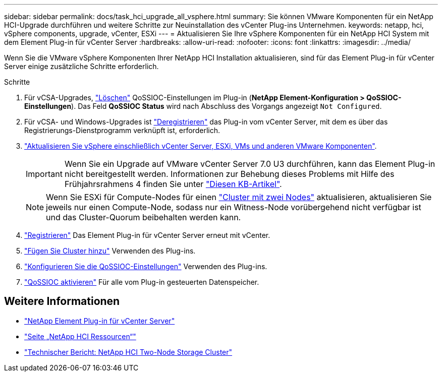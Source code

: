 ---
sidebar: sidebar 
permalink: docs/task_hci_upgrade_all_vsphere.html 
summary: Sie können VMware Komponenten für ein NetApp HCI-Upgrade durchführen und weitere Schritte zur Neuinstallation des vCenter Plug-ins Unternehmen. 
keywords: netapp, hci, vSphere components, upgrade, vCenter, ESXi 
---
= Aktualisieren Sie Ihre vSphere Komponenten für ein NetApp HCI System mit dem Element Plug-in für vCenter Server
:hardbreaks:
:allow-uri-read: 
:nofooter: 
:icons: font
:linkattrs: 
:imagesdir: ../media/


[role="lead"]
Wenn Sie die VMware vSphere Komponenten Ihrer NetApp HCI Installation aktualisieren, sind für das Element Plug-in für vCenter Server einige zusätzliche Schritte erforderlich.

.Schritte
. Für vCSA-Upgrades, https://docs.netapp.com/us-en/vcp/vcp_task_qossioc.html#clear-qossioc-settings["Löschen"^] QoSSIOC-Einstellungen im Plug-in (*NetApp Element-Konfiguration > QoSSIOC-Einstellungen*). Das Feld *QoSSIOC Status* wird nach Abschluss des Vorgangs angezeigt `Not Configured`.
. Für vCSA- und Windows-Upgrades ist https://docs.netapp.com/us-en/vcp/task_vcp_unregister.html["Deregistrieren"^] das Plug-in vom vCenter Server, mit dem es über das Registrierungs-Dienstprogramm verknüpft ist, erforderlich.
. https://docs.vmware.com/en/VMware-vSphere/6.7/com.vmware.vcenter.upgrade.doc/GUID-7AFB6672-0B0B-4902-B254-EE6AE81993B2.html["Aktualisieren Sie vSphere einschließlich vCenter Server, ESXi, VMs und anderen VMware Komponenten"^].
+

IMPORTANT: Wenn Sie ein Upgrade auf VMware vCenter Server 7.0 U3 durchführen, kann das Element Plug-in nicht bereitgestellt werden. Informationen zur Behebung dieses Problems mit Hilfe des Frühjahrsrahmens 4 finden Sie unter https://kb.netapp.com/Advice_and_Troubleshooting/Hybrid_Cloud_Infrastructure/NetApp_HCI/vCenter_plug-in_deployment_fails_after_upgrading_vCenter_to_version_7.0_U3["Diesen KB-Artikel"^].

+

NOTE: Wenn Sie ESXi für Compute-Nodes für einen https://www.netapp.com/pdf.html?item=/media/9489-tr-4823.pdf["Cluster mit zwei Nodes"^] aktualisieren, aktualisieren Sie jeweils nur einen Compute-Node, sodass nur ein Witness-Node vorübergehend nicht verfügbar ist und das Cluster-Quorum beibehalten werden kann.

. https://docs.netapp.com/us-en/vcp/vcp_task_getstarted.html#register-the-plug-in-with-vcenter["Registrieren"^] Das Element Plug-in für vCenter Server erneut mit vCenter.
. https://docs.netapp.com/us-en/vcp/vcp_task_getstarted.html#add-storage-clusters-for-use-with-the-plug-in["Fügen Sie Cluster hinzu"^] Verwenden des Plug-ins.
. https://docs.netapp.com/us-en/vcp/vcp_task_getstarted.html#configure-qossioc-settings-using-the-plug-in["Konfigurieren Sie die QoSSIOC-Einstellungen"^] Verwenden des Plug-ins.
. https://docs.netapp.com/us-en/vcp/vcp_task_qossioc.html#enabling-qossioc-automation-on-datastores["QoSSIOC aktivieren"^] Für alle vom Plug-in gesteuerten Datenspeicher.


[discrete]
== Weitere Informationen

* https://docs.netapp.com/us-en/vcp/index.html["NetApp Element Plug-in für vCenter Server"^]
* https://www.netapp.com/hybrid-cloud/hci-documentation/["Seite „NetApp HCI Ressourcen“"^]
* https://www.netapp.com/pdf.html?item=/media/9489-tr-4823.pdf["Technischer Bericht: NetApp HCI Two-Node Storage Cluster"^]


